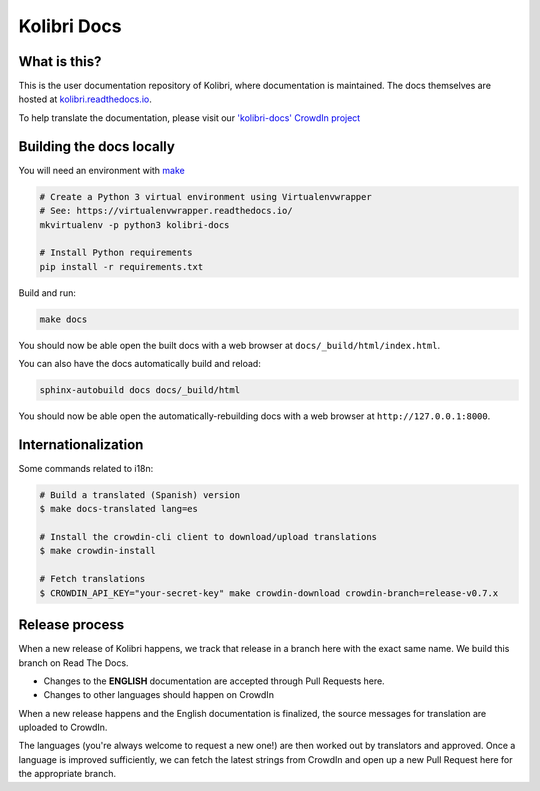 
Kolibri Docs
============

.. image:: https://api.travis-ci.org/learningequality/kolibri-docs.svg?branch=develop
  :target: https://travis-ci.org/learningequality/kolibri-docs
.. image:: https://img.shields.io/badge/docs-user-ff69b4.svg
  :target: http://kolibri.readthedocs.org/en/latest/
.. image:: https://img.shields.io/badge/translate-crowdin-69ffb4.svg
  :target: http://crowdin.com/project/kolibri-docs/
.. image:: https://img.shields.io/badge/support-on%20discourse-blue.svg
  :target: https://community.learningequality.org/
.. image:: https://img.shields.io/badge/demo-online-green.svg
  :target: http://kolibridemo.learningequality.org/


What is this?
-------------

This is the user documentation repository of Kolibri, where documentation is maintained. The docs themselves are hosted at `kolibri.readthedocs.io <https://kolibri.readthedocs.io/>`__.

To help translate the documentation, please visit our `'kolibri-docs' CrowdIn project <http://crowdin.com/project/kolibri-docs/>`__


Building the docs locally
-------------------------

You will need an environment with `make <https://en.wikipedia.org/wiki/Make_(software)>`__

.. code-block:: bash

  # Create a Python 3 virtual environment using Virtualenvwrapper
  # See: https://virtualenvwrapper.readthedocs.io/
  mkvirtualenv -p python3 kolibri-docs

  # Install Python requirements
  pip install -r requirements.txt


Build and run:

.. code-block:: bash

  make docs

You should now be able open the built docs with a web browser at ``docs/_build/html/index.html``.

You can also have the docs automatically build and reload:

.. code-block:: bash

  sphinx-autobuild docs docs/_build/html


You should now be able open the automatically-rebuilding docs with a web browser at ``http://127.0.0.1:8000``.


Internationalization
--------------------

Some commands related to i18n:

.. code-block:: bash

  # Build a translated (Spanish) version
  $ make docs-translated lang=es

  # Install the crowdin-cli client to download/upload translations
  $ make crowdin-install

  # Fetch translations
  $ CROWDIN_API_KEY="your-secret-key" make crowdin-download crowdin-branch=release-v0.7.x




Release process
---------------

When a new release of Kolibri happens, we track that release in a branch here with the
exact same name. We build this branch on Read The Docs.

* Changes to the **ENGLISH** documentation are accepted through Pull Requests here.
* Changes to other languages should happen on CrowdIn

When a new release happens and the English documentation is finalized, the source messages
for translation are uploaded to CrowdIn.

The languages (you're always welcome to request a new one!) are then worked out by translators
and approved. Once a language is improved sufficiently, we can fetch the latest strings from
CrowdIn and open up a new Pull Request here for the appropriate branch.

